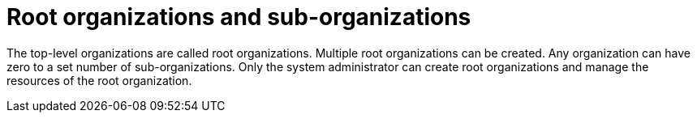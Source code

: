 // using-organizations

:context: root-organizations-and-sub-organizations

[id="root-organizations-and-sub-organizations_{context}"]
= Root organizations and sub-organizations

The top-level organizations are called root organizations. Multiple root organizations can be created. Any organization can have zero to a set number of sub-organizations. Only the system administrator can create root organizations and manage the resources of the root organization.
